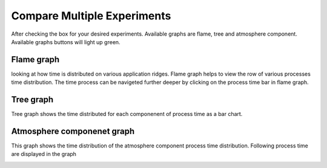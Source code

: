 Compare Multiple Experiments
=======

After checking the box for your desired experiments.
Available graphs are flame, tree and atmosphere component.
Available graphs buttons will light up green.

.. image:: pictures/homeScreen.png


Flame graph
------------

looking at how time is distributed on various application ridges. Flame graph helps to view the row of various processes time distribution.
The time process can be navigeted further deeper by clicking on the process time bar in flame graph.

.. image:: pictures/homeScreen.png


Tree graph
------------

Tree graph shows the time distributed for each componenent of process time as a bar chart.

.. image:: pictures/homeScreen.png

Atmosphere componenet graph
----------------

This graph shows the time distribution of the atmosphere component process time distribution. Following process time are displayed in the graph

+---------+------------+
| Label   | Timer(s)   |
+=========+============+
| Convention   | 'a:moist_convection'   |
+--------------+------------------------+
| CLUBB  | 'a:macrop_tend'  |
+--------+------------------+
| Aerosol  | 'a:microp_aero_run' + 'a:tphysbc_aerosols' |
+----------+--------------------------------------------+


.. image:: pictures/homeScreen.png
    



